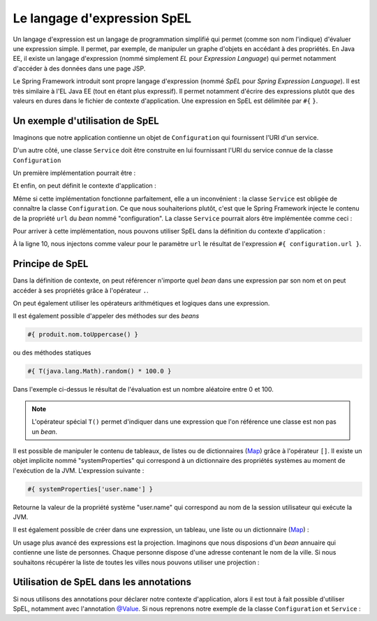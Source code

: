 Le langage d'expression SpEL
############################

Un langage d'expression est un langage de programmation simplifié qui permet
(comme son nom l'indique) d'évaluer une expression simple. Il permet, par exemple,
de manipuler un graphe d'objets en accédant à des propriétés. En Java EE, il existe
un langage d'expression (nommé simplement *EL* pour *Expression Language*) qui
permet notamment d'accéder à des données dans une page JSP.

Le Spring Framework introduit sont propre langage d'expression (nommé *SpEL*
pour *Spring Expression Language*). Il est très similaire à l'EL Java EE (tout
en étant plus expressif). Il permet notamment d'écrire des expressions plutôt
que des valeurs en dures dans le fichier de contexte d'application. Une expression
en SpEL est délimitée par ``#{`` ``}``.

Un exemple d'utilisation de SpEL
********************************

Imaginons que notre application contienne un objet de ``Configuration`` qui fournissent
l'URI d'un service.

.. code-block:: java
  :caption: Exemple de classe Configuration

  package ROOT_PKG;

  public class Configuration {

    public String getUrl() {
      return "uri du service";
    }

  }



D'un autre côté, une classe ``Service`` doit être construite
en lui fournissant l'URI du service connue de la classe ``Configuration``

Un première implémentation pourrait être :

.. code-block:: java
  :caption: Exemple de classe Service

  package ROOT_PKG;

  public class Service {
    private String url;

    public Service(Configuration configuration) {
      this.url = configuration.getUrl();
    }

    // ...

  }

Et enfin, on peut définit le contexte d'application :

.. code-block:: xml
  :caption: Le contexte d'application

  <?xml version="1.0" encoding="UTF-8"?>
  <beans xmlns="http://www.springframework.org/schema/beans"
         xmlns:xsi="http://www.w3.org/2001/XMLSchema-instance"
         xsi:schemaLocation="http://www.springframework.org/schema/beans
                             http://www.springframework.org/schema/beans/spring-beans.xsd">

    <bean name="configuration" class="ROOT_PKG.Configuration"/>

    <bean name="service" class="ROOT_PKG.Service">
      <constructor-arg ref="configuration"/>
    </bean>
  </beans>

Même si cette implémentation fonctionne parfaitement, elle a un inconvénient :
la classe ``Service`` est obligée de connaître la classe ``Configuration``. Ce
que nous souhaiterions plutôt, c'est que le Spring Framework injecte le contenu
de la propriété ``url`` du *bean* nommé "configuration". La classe ``Service``
pourrait alors être implémentée comme ceci :

.. code-block:: java
  :caption: Exemple de classe Service sans dépendance à la classe Configuration

  package ROOT_PKG;

  public class Service {
    private String url;

    public Service(String url) {
      this.url = url;
    }

    // ...

  }

Pour arriver à cette implémentation, nous pouvons utiliser SpEL dans la définition
du contexte d'application :

.. code-block:: xml
  :linenos:

  <?xml version="1.0" encoding="UTF-8"?>
  <beans xmlns="http://www.springframework.org/schema/beans"
         xmlns:xsi="http://www.w3.org/2001/XMLSchema-instance"
         xsi:schemaLocation="http://www.springframework.org/schema/beans
                             http://www.springframework.org/schema/beans/spring-beans.xsd">

    <bean name="configuration" class="ROOT_PKG.Configuration"/>

    <bean name="service" class="ROOT_PKG.Service">
      <constructor-arg value="#{ configuration.url }"/>
    </bean>
  </beans>

À la ligne 10, nous injectons comme valeur pour le paramètre ``url`` le résultat
de l'expression ``#{ configuration.url }``.

Principe de SpEL
****************

Dans la définition de contexte, on peut référencer n'importe quel *bean* dans
une expression par son nom et on peut accéder à ses propriétés grâce à l'opérateur
``.``.

On peut également utiliser les opérateurs arithmétiques et logiques dans une expression.

.. code-block:: text
  :caption: Quelques exemples d'expressions avec SpEL

  #{ produit.dateLimite }

  #{ produit.quantite - 1 }

  #{ 1024 * 1024 * 1024 }

  #{ produit.quantite > 0 && produit.quantite < 100 }

Il est également possible d'appeler des méthodes sur des *beans*

.. code-block:: text

  #{ produit.nom.toUppercase() }

ou des méthodes statiques

.. code-block:: text

  #{ T(java.lang.Math).random() * 100.0 }


Dans l'exemple ci-dessus le résultat de l'évaluation est un nombre aléatoire
entre 0 et 100.

.. note::

  L'opérateur spécial ``T()`` permet d'indiquer dans une expression que l'on
  référence une classe est non pas un *bean*.

Il est possible de manipuler le contenu de tableaux, de listes ou de dictionnaires
(Map_) grâce à l'opérateur ``[]``. Il existe un objet implicite nommé "systemProperties"
qui correspond à un dictionnaire des propriétés systèmes au moment de l'exécution
de la JVM. L'expression suivante :

.. code-block:: text

  #{ systemProperties['user.name'] }

Retourne la valeur de la propriété système "user.name" qui correspond au nom
de la session utilisateur qui exécute la JVM.

Il est également possible de créer dans une expression, un tableau, une liste ou
un dictionnaire (Map_) :

.. code-block:: text
  :caption: Expression pour la création d'une liste ou d'un tableau

  #{ {1,2,3,4} }

.. code-block:: text
  :caption: Expression pour la création d'un dictionnaire

  #{ {prenom: 'David', nom: 'Gayerie'} }

Un usage plus avancé des expressions est la projection. Imaginons que nous disposions
d'un *bean* annuaire qui contienne une liste de personnes. Chaque personne dispose
d'une adresse contenant le nom de la ville. Si nous souhaitons récupérer la liste
de toutes les villes nous pouvons utiliser une projection :

.. code-block:: text
  :caption: Expression avec une projection

  #{ annuaire.personnes.![adresse.ville] }

.. _spring_spel_annotation:

Utilisation de SpEL dans les annotations
****************************************

Si nous utilisons des annotations pour déclarer notre contexte d'application, alors
il est tout à fait possible d'utiliser SpEL, notamment avec l'annotation `@Value`_.
Si nous reprenons notre exemple de la classe ``Configuration`` et ``Service`` :

.. code-block:: java
  :caption: La classe Configuration

  package ROOT_PKG;

  import org.springframework.stereotype.Component;

  @Component
  public class Configuration {

    public String getUrl() {
      return "url du service";
    }

  }

.. code-block:: java
  :caption: La classe Service

  package ROOT_PKG;

  import org.springframework.beans.factory.annotation.Value;
  import org.springframework.stereotype.Component;

  @Component
  public class Service {
    private String url;

    public Service(@Value("#{ configuration.url }") String url) {
      this.url = url;

      System.out.println(this.url);
    }

    // ...

  }

.. code-block:: xml
  :caption: Le fichier de contexte d'application

  <?xml version="1.0" encoding="UTF-8"?>
  <beans xmlns="http://www.springframework.org/schema/beans"
         xmlns:context="http://www.springframework.org/schema/context"
         xmlns:xsi="http://www.w3.org/2001/XMLSchema-instance"
    xsi:schemaLocation="http://www.springframework.org/schema/beans
                        http://www.springframework.org/schema/beans/spring-beans.xsd
                        http://www.springframework.org/schema/context
                        http://www.springframework.org/schema/context/spring-context.xsd">

    <context:component-scan base-package="ROOT_PKG" />

  </beans>

.. _Map: https://docs.oracle.com/javase/8/docs/api/java/util/Map.html
.. _@Value: https://docs.spring.io/spring/docs/current/javadoc-api/org/springframework/beans/factory/annotation/Value.html

